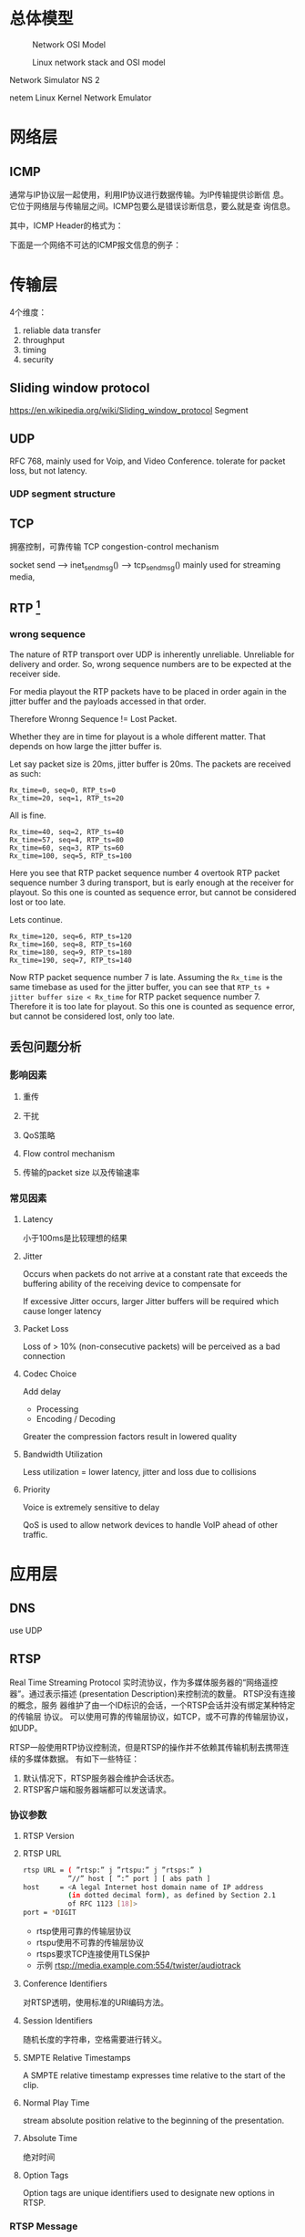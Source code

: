 #+STARTUP: overview
#+STARTUP: hidestars
#+OPTIONS:    H:3 num:nil toc:t \n:nil ::t |:t ^:t -:t f:t *:t tex:t d:(HIDE) tags:not-in-toc
#+HTML_HEAD: <link rel="stylesheet" title="Standard" href="css/worg.css" type="text/css" />


* 总体模型

  #+CAPTION: Network OSI Model
  [[./images/2016/2016050601.png]]

  #+CAPTION: Linux network stack and OSI model
  [[./images/2016/2016052001.png]]
  
  Network Simulator NS 2

  netem  Linux Kernel Network Emulator
* 网络层

** ICMP
   通常与IP协议层一起使用，利用IP协议进行数据传输。为IP传输提供诊断信
   息。它位于网络层与传输层之间。ICMP包要么是错误诊断信息，要么就是查
   询信息。

   [[./images/2016/2016052301.png]]

   其中，ICMP Header的格式为：

   [[./images/2016/2016052302.png]]

   下面是一个网络不可达的ICMP报文信息的例子：
   [[./images/2016/2016052303.png]]

* 传输层
  4个维度：
  1. reliable data transfer
  2. throughput
  3. timing
  4. security

** Sliding window protocol
    https://en.wikipedia.org/wiki/Sliding_window_protocol
   Segment
** UDP
   RFC 768,  mainly used for Voip, and Video Conference.  tolerate for
   packet loss, but not latency.
*** UDP segment structure
    [[./images/2016/2016050402.png]]

** TCP
   拥塞控制，可靠传输 TCP congestion-control mechanism
   
   socket send  --> inet_sendmsg() --> tcp_sendmsg()
   mainly used for streaming media, 
** RTP [fn:1]
    
*** wrong sequence
    The nature of RTP transport over UDP is inherently
    unreliable. Unreliable for delivery and order. So, wrong sequence
    numbers are to be expected at the receiver side. 

    For media playout the RTP packets have to be placed in order again
    in the jitter buffer and the payloads accessed in that order. 

    Therefore Wronng Sequence != Lost Packet.

    Whether they are in time for playout is a whole different
    matter. That depends on how large the jitter buffer is.

    Let say packet size is 20ms, jitter buffer is 20ms. The packets
    are received as such:
    #+BEGIN_EXAMPLE
      Rx_time=0, seq=0, RTP_ts=0
      Rx_time=20, seq=1, RTP_ts=20    
    #+END_EXAMPLE

    All is fine.
    #+BEGIN_EXAMPLE
      Rx_time=40, seq=2, RTP_ts=40
      Rx_time=57, seq=4, RTP_ts=80
      Rx_time=60, seq=3, RTP_ts=60
      Rx_time=100, seq=5, RTP_ts=100    
    #+END_EXAMPLE

    Here you see that RTP packet sequence number 4 overtook RTP packet
    sequence number 3 during transport, but is early enough at the
    receiver for playout. So this one is counted as sequence error,
    but cannot be considered lost or too late.

    Lets continue.
    #+BEGIN_EXAMPLE
      Rx_time=120, seq=6, RTP_ts=120
      Rx_time=160, seq=8, RTP_ts=160
      Rx_time=180, seq=9, RTP_ts=180
      Rx_time=190, seq=7, RTP_ts=140    
    #+END_EXAMPLE

    Now RTP packet sequence number 7 is late. Assuming the =Rx_time= is
    the same timebase as used for the jitter buffer, you can see that
    =RTP_ts + jitter buffer size < Rx_time= for RTP packet sequence
    number 7. Therefore it is too late for playout. So this one is
    counted as sequence error, but cannot be considered lost, only too
    late.

** 丢包问题分析

*** 影响因素
**** 重传

**** 干扰

**** QoS策略

**** Flow control mechanism

**** 传输的packet size 以及传输速率 

*** 常见因素
    
**** Latency
     小于100ms是比较理想的结果
**** Jitter
     Occurs when packets do not arrive at a constant rate that exceeds
     the buffering ability of the receiving device to compensate for
     
     If excessive Jitter occurs, larger Jitter buffers will be
     required which cause longer latency
     
**** Packet Loss
     Loss of > 10% (non-consecutive packets) will be perceived as a
     bad connection

**** Codec Choice
     Add delay
     - Processing
     - Encoding / Decoding

     Greater the compression factors result in lowered quality

**** Bandwidth Utilization
     Less utilization = lower latency, jitter and loss due to
     collisions

**** Priority
     Voice is extremely sensitive to delay

     QoS is used to allow network devices to handle VoIP ahead of
     other traffic. 


* 应用层

** DNS
    use UDP
** RTSP
   Real Time Streaming Protocol
   实时流协议，作为多媒体服务器的“网络遥控器”。通过表示描述
   (presentation Description)来控制流的数量。 RTSP没有连接的概念，服务
   器维护了由一个ID标识的会话，一个RTSP会话并没有绑定某种特定的传输层
   协议。 可以使用可靠的传输层协议，如TCP，或不可靠的传输层协议，如UDP。

   RTSP一般使用RTP协议控制流，但是RTSP的操作并不依赖其传输机制去携带连
   续的多媒体数据。 有如下一些特征：
   1. 默认情况下，RTSP服务器会维护会话状态。
   2. RTSP客户端和服务器端都可以发送请求。

*** 协议参数
    
**** RTSP Version
     
**** RTSP URL
     #+BEGIN_SRC sh
       rtsp URL = ( ”rtsp:” j ”rtspu:” j ”rtsps:” )
                  ”//” host [ ”:” port ] [ abs path ]
       host     = <A legal Internet host domain name of IP address
                  (in dotted decimal form), as defined by Section 2.1
                  of RFC 1123 [18]>
       port = *DIGIT     
     #+END_SRC

     - rtsp使用可靠的传输层协议
     - rtspu使用不可靠的传输层协议
     - rtsps要求TCP连接使用TLS保护
     - 示例
       rtsp://media.example.com:554/twister/audiotrack

**** Conference Identifiers
     对RTSP透明，使用标准的URI编码方法。 

**** Session Identifiers
     随机长度的字符串，空格需要进行转义。

**** SMPTE Relative Timestamps
     A SMPTE relative timestamp expresses time relative to the start
     of the clip.

**** Normal Play Time
     stream absolute position relative to the beginning of the
     presentation.

**** Absolute Time
     绝对时间

**** Option Tags
     Option tags are unique identifiers used to designate new options
     in RTSP.

*** RTSP Message
    RTSP是一种基于文本的协议，使用UTF-8编码。
    
**** Message Types

**** Message Headers

**** Message Body

**** Message Length
     
*** General Header Fields
    #+BEGIN_SRC sh
      general-header = Cache-Control ; Section 12.8
                     |    Connection ; Section 12.10
                     |      Date     ; Section 12.18
                     |      Via      ; Section 12.43           
    #+END_SRC

*** Request
    从客户端或者服务器发出。
    #+BEGIN_SRC sh
      Request =    Request-Line   ; Section 6.1
              ,*(   general-header ; Section 5
              |    request-header ; Section 6.2
              |   entity-header ) ; Section 8.1
                      CRLF
                 [ message-body ] ; Section 4.3    
    #+END_SRC

**** Request Line
     [[./images/2016/2016050501.png]]

**** Request Header Fields
     [[./images/2016/2016050502.png]]

*** Response
    [[./images/2016/2016050503.png]]

**** =Status-Line=
     The first line of a Response message is the =Status-Line=

     =Status-Line= = =RTSP-Version= SP =Status-Code= SP =Reason-Phrase= CRLF

     1. Status Code and Reason Phrase
        - 1xx: Informational - Request received, continuing process
        - 2xx: Success - The action was successfully received,
          understood, and accepted
        - 3xx: Redirection - Further action must be taken in order to
          complete the request
        - 4xx: Client Error - The request contains bad syntax or
          cannot be fulfilled
        - 5xx: Server Error - The server failed to fulfill an
          apparently valid request

       Status Code有如下一些：
        [[./images/2016/2016050504.png]]

**** Response Header Fields
     [[./images/2016/2016050505.png]]

*** Entity
    Entity一般包含Header和Body部分，有些Response只包含Entity Header。
    
**** Header
     [[./images/2016/2016050901.png]]

     Extension-header机制可以允许定义扩展的 =entity-header= 的域，而不
     用改变协议。

**** Body

*** Connections
    RTSP请求可以通过三种方式进行传输：
    1. 持久连接传输，即用于多个请求、响应业务。
    2. 每次请求和响应进行一次连接。
    3. 无连接。

    RTSP URI可以看出是哪种传输方式。比如 =rtsp= 表示持久连接，而
    =rtspu= 则表示无连接传输。对于持久连接，服务器和客户端都可以发送请
    求与响应。

    客户端可以连接发送几个请求，而不用等待每个响应，服务器则需要按照请
    求收到的顺序发送响应。

    除了多播的请求，所有的请求必须得到确认，发送请求在RRT(round trip time)
    时间内如果没有收到确认，则需要重发。如果RTSP是通过可靠的传输层协议
    传输的，则RTSP请求不需要进行重传，由底层传输层去保证。

    每个请求在CSeq头部携带了序号，每次不同的请求序号会加1. 重传的请求
    CSeq的值应该跟被重传的请求中的CSeq值一致。

*** Method Definitions
    
    [[./images/2016/2016050902.png]]

    
**** OPTIONS
     该请求可以在任何时间发出。客户端也可以发出非标准请求，不过影响服
     务器端的状态。

     [[./images/2016/2016051001.png]]

     服务器回应如下：
     [[./images/2016/2016051002.png]]

**** DESCRIBE
     获取presentation或媒体对象的描述
     Accept表明客户端接受的描述格式
     [[./images/2016/2016051003.png]]

     DESCRIBE的响应应该包含所描述的资源的所有媒体初始化信息。

**** ANNOUNCE
     如果是从客户端向服务器端发送的，则表示客户端将相关描述信息发送到服务
     器端。如果是从服务器端发送给客户端，则表示服务器端向客户端实时更
     新会话的描述信息。

**** SETUP
     该请求指定了用于流媒体的传输机制。 
     [[./images/2016/2016051004.png]]

     服务器端在回应SETUP请求时，会产生一个会话ID，如果SETUP请求中包含
     了会议ID，则服务器会将该请求绑定到已经存在的会话当中，否则会返回
     459的错误。 

**** PLAY
     PLAY方法告知服务器端开始发送数据。示例如下：

     [[./images/2016/2016051005.png]]

**** PAUSE
     暂停流的传送。

**** TEARDOWN
     停止流传送，释放资源。

**** =GET PARAMETER=
     获取参数

**** =SET PARAMETER=
     设置参数

**** REDIRECT
     重定向到另一个服务器。

**** RECORD
     记录一段媒体数据。

* Footnotes

[fn:1] http://www.cs.columbia.edu/~hgs/rtp/faq.html

